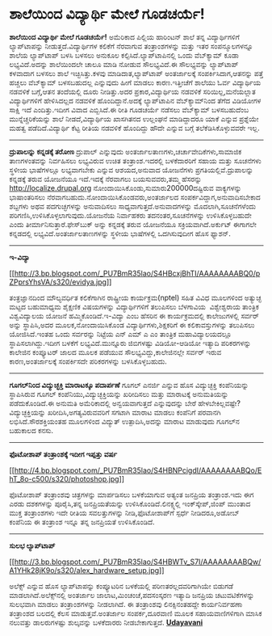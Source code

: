 * ಶಾಲೆಯಿಂದ ವಿದ್ಯಾರ್ಥಿ ಮೇಲೆ ಗೂಡಚರ್ಯೆ!

*ಶಾಲೆಯಿಂದ ವಿದ್ಯಾರ್ಥಿ ಮೇಲೆ ಗೂಡಚರ್ಯೆ!*
 ಅಮೆರಿಕಾದ ಪಿಲ್ಲಿಯ ಹಾರಿಂಟನ್ ಶಾಲೆ ತನ್ನ ವಿದ್ಯಾರ್ಥಿಗಳಿಗೆ ಲ್ಯಾಪ್‌ಟಾಪನ್ನು
ನೀಡುತ್ತದೆ.ವಿದ್ಯಾರ್ಥಿಗಳ ಕಲಿಕೆಗೆ ನೆರವಾಗುವ ತಂತ್ರಾಂಶಗಳನ್ನು ಮತ್ತು ಇತರ
ಸಂಪನ್ಮೂಲಗಳನ್ನೂ ಶಾಲೆಯ ಲ್ಯಾಪ್‌ಟಾಪ್ ಬಳಸಿ ಬಳಸಲು ಅನುಕೂಲ
ಕಲ್ಪಿಸಿದೆ.ಲ್ಯಾಪ್‌ಟಾಪಿನಲ್ಲಿ ಒಂದು ವೆಬ್‌ಕ್ಯಾಮ್ ಕೂಡಾ ಲಭ್ಯವಿದೆ.ಅದನ್ನು
ಶಾಲೆಯಿಂದಲೇ ಚಾಲೂ ಮಾಡಿ ನೋಡುವ ಸೌಲಭ್ಯವಿದೆ.ಈ ಸೌಲಭ್ಯವನ್ನು ಲ್ಯಾಪ್‌ಟಾಪ್ ಕಳವಾದಾಗ
ಬಳಸಲು ಶಾಲೆ ಇಚ್ಛಿಸಿತ್ತು.ಕಳವು ಮಾಡಿದಾತ,ಲ್ಯಾಪ್‌ಟಾಪ್ ಅಂತರ್ಜಾಲಕ್ಕೆ
ಸಂಪರ್ಕಿಸಿದಾಗ,ಆತನನ್ನು ಪತ್ತೆ ಹಚ್ಚಲು ವೆಬ್‌ಕ್ಯಾಮ್ ಬಳಸಬಹುದಲ್ಲ ಎನ್ನುವುದು ಹೀಗೆ
ಮಾಡಲು ಕಾರಣ.ಇತ್ತೀಚೆಗೆ ಶಾಲೆಯು ಓರ್ವ ವಿದ್ಯಾರ್ಥಿಯ ನಡವಳಿಕೆ ಬಗ್ಗೆ,ಆತನ ತಂದೆಯಲ್ಲಿ
ದೂರು ನೀಡಿತ್ತು.ಅದರ ಪ್ರಕಾರ,ವಿದ್ಯಾರ್ಥಿಯ ನಡವಳಿಕೆ ಸರಿಯಿಲ್ಲ,ಮನೆಯಲ್ಲಾತ
ವಿದ್ಯಾರ್ಥಿಗಳಿಗೆ ಹೇಳಿಸಿದಲ್ಲದ ನಡವಳಿಕೆ ಹೊಂದಿದ್ದಾನೆ.ಅದಕ್ಕೆ ಲ್ಯಾಪ್‌ಟಾಪಿನ
ವೆಬ್‌ಕ್ಯಾಮ್‌ನಿಂದ ತೆಗೆದ ವಿಡಿಯೋಗಳ ಸಾಕ್ಷಿ ಇದೆ ಎಂದಿತ್ತು.ಇದೀಗ ವಿವಾದ
ಎಬ್ಬಿಸಿದೆ.ಈ ರೀತಿ ಗೂಡಚರ್ಯೆ ನಡೆಸಲು ವೆಬ್‌ಕ್ಯಾಮ್ ಬಳಸಬಹುದೆಂಬ
ಮುನ್ನೆಚ್ಚರಿಕೆಯನ್ನು ಶಾಲೆ ನೀಡದೆ,ವಿದ್ಯಾರ್ಥಿಯ ಖಾಸಗಿತನದ ಉಲ್ಲಂಘನೆ ಮಾಡಿದ್ದಾದರೂ
ಯಾಕೆ ಎನ್ನುವ ಪ್ರಶ್ನೆಯೇ ಮಹತ್ವ ಪಡೆದಿದೆ.ವಿದ್ಯಾರ್ಥಿ ಕೆಟ್ಟ ರೀತಿಯ ನಡವಳಿಕೆ
ಹೊಂದಿದ್ದು ಹೌದೇ ಎನ್ನುವ ಬಗ್ಗೆ ತಲೆಕೆಡಿಸಿಕೊಳ್ಳುವವರೇ ಇಲ್ಲ.
 ------------------------------------------
 *ದ್ರುಪಾಲನ್ನು ಕನ್ನಡಕ್ಕೆ ತರೋಣ*
 ದ್ರುಪಾಲ್ ಎನ್ನುವುದು ಅಂತರ್ಜಾಲತಾಣಗಳು,ಚರ್ಚಾವೇದಿಕೆಗಳು,ಸಾಮಾಜಿಕ ತಾಣಗಳಂತವನ್ನು
ನಿರ್ವಹಿಸಲು ಲಭ್ಯವಿರುವ ಉಚಿತ ತಂತ್ರಾಂಶ.ಇದರಲ್ಲಿ ಬಳಕೆದಾರರಿಗೆ ಸಹಾಯ ಮತ್ತು
ಸೂಚನೆಗಳು ಸ್ಥಳೀಯ ಭಾಷೆಗಳಲ್ಲೂ ಲಭ್ಯವಾಗಬೇಕು ಎನ್ನುವ ಆಶಯದ,ಅನುವಾದ ಯೋಜನೆಗಳು
ಪ್ರಗತಿಯಲ್ಲಿವೆ.ದ್ರುಪಾಲನ್ನು ಕನ್ನಡಕ್ಕೆ ತರುವ ಯೋಜನೆಯೂ ಇದೆ.ಇದಕ್ಕೆ ನೆರವಾಗಲು
ಬಯಸುವವರು,ತಮ್ಮ ಹೆಸರನ್ನು  http://localize.drupal.org
ನೋಂದಾಯಿಸಿಕೊಂಡು,ಸುಮಾರು200000ದಷ್ಟಿರುವ ವಾಕ್ಯಗಳನ್ನು ಭಾಷಾಂತರಿಸಲು
ನೆರವಾಗಬಹುದು.ನೋಂದಾಯಿಸಿಕೊಂಡವರು,ಅಂತರ್ಜಾಲದ ಸಂಪರ್ಕವಿದ್ದಾಗ,ಅನುವಾದಿಸಬೇಕಾದ
ಶಬ್ದಗಳು ಅಥವ ಪದಗುಚ್ಛಗಳನ್ನು ಅನುವಾದಿಸಲು ಸಾಧ್ಯವಾಗುತ್ತದೆ.ಅನುವಾದಗಳನ್ನು
ಮೊದಲಾಗಿ,ಸೂಚನೆಗಳೆಂದು ಪರಿಗಣಿಸಿ,ಉಳಿಸಿಕೊಳ್ಳಲಾಗುವುದು.ಯೋಜನೆಯ ನಿರ್ವಾಹಕರು
ತದನಂತರ,ಸೂಚನೆಗಳನ್ನು ಉಳಿಸಿಕೊಳ್ಳಬಹುದೇ ಎಂದು ತೀರ್ಮಾನಿಸುತ್ತಾರೆ.ಫೇಸ್‌ಬುಕ್‌
ಅನ್ನು ಕನ್ನಡಕ್ಕೆ ತರುವ ಯೋಜನೆಯೂ ಸಕ್ರಿಯವಾಗಿದೆ.ಅರ್ಕುಟ್ ಈಗಾಗಲೇ ಕನ್ನಡದಲ್ಲಿ
ಲಭ್ಯವಿದೆ.ಅಂತರ್ಜಾಲತಾಣಗಳನ್ನು ಸ್ಥಳೀಯ ಭಾಷೆಗಳಲ್ಲಿ ಒದಗಿಸುವುದೀಗ ಹೊಸ ಫ್ಯಾಶನ್.
 -------------------------------------------------------
 *ಇ-ವಿದ್ಯಾ*

[[http://3.bp.blogspot.com/_PU7BmR35lao/S4HBcxjBhTI/AAAAAAAABQ0/pZPprsYhsVA/s1600-h/evidya.jpg][[[http://3.bp.blogspot.com/_PU7BmR35lao/S4HBcxjBhTI/AAAAAAAABQ0/pZPprsYhsVA/s320/evidya.jpg]]]]

 ತಂತ್ರಜ್ಞಾನದಿಂದ ಮೌಲ್ಯವರ್ಧಿತ ಕಲಿಕೆಗಾಗಿನ ರಾಷ್ಟ್ರೀಯ ಕಾರ್ಯಕ್ರಮ(nptel) ಸಹಿತ
ವಿವಿಧ ಮೂಲಗಳಿಂದ ಅತ್ಯುಚ್ಛ ಮಟ್ಟದ ಬಹುಮಾಧ್ಯಮ ಶೈಕ್ಷಣಿಕ ವಿಷಯಗಳನ್ನು
ವಿದ್ಯಾರ್ಥಿಗಳಿಗೆ ತಲುಪಿಸಲು ಬೆಳಗಾವಿಯ  ವಿಶ್ವೇಶ್ವರಾಯ ತಾಂತ್ರಿಕ ವಿಶ್ವವಿದ್ಯಾಲಯ
ಯೋಜನೆ ಹಮ್ಮಿಕೊಂಡಿದೆ.ಇ-ವಿದ್ಯಾ ಎಂಬ ಹೆಸರಿನ ಈ ಕಾರ್ಯಕ್ರಮದಲ್ಲಿ ಕಾಲೇಜುಗಳಲ್ಲಿ
ಸರ್ವರ್ ಅನ್ನು ಸ್ಥಾಪಿಸಿ,ಅದರ ಮೂಲಕ,ನೋಂದಾಯಿಸಿಕೊಂಡ ವಿದ್ಯಾರ್ಥಿಗಳು,ಶಿಕ್ಷಕರಿಗೆ ಈ
ಕಲಿಕಾವಸ್ತುಗಳನ್ನು ತಲುಪಿಸಲು ಯೋಜಿಸಿದೆ.ಇಂತಹ ಒಂದು ಸರ್ವರನ್ನು ನಿಟ್ಟೆಯ ಎನ್ ಎಮ್ ಎ
ಎಂ ತಾಂತ್ರಿಕ ಮಹಾವಿದ್ಯಾಲಯದಲ್ಲೂ ಸ್ಥಾಪಿಸಲಾಗಿದ್ದು.ಇದೀಗ ಬಳಕೆಗೆ
ಲಭ್ಯವಿದೆ.ಮುನ್ನೂರು ಜಿಬಿಗಳಷ್ಟು ವಿಡಿಯೋ-ಆಡಿಯೋ ಇತ್ಯಾದಿ ಪರಿಕರಗಳನ್ನು ಕಾಲೇಜಿನ
ಕಂಪ್ಯೂಟರ್ ಜಾಲದ ಮೂಲಕ ಪಡೆಯುವ ಸೌಲಭ್ಯವಿದ್ದು,ಕಾಲೇಜಿನಲ್ಲೇ ಸರ್ವರ್ ಇರುವ
ಕಾರಣ,ಅಂತರ್ಜಾಲಕ್ಕೆ ಸಂಪರ್ಕಿಸದೇ ಪರಿಕರಗಳನ್ನು ಬಳಸಿಕೊಳ್ಳಬಹುದು.

--------------------------------------------------------------------------
 *ಗೂಗಲ್‌ನಿಂದ ವಿದ್ಯುಚ್ಛಕ್ತಿ ಮಾರಾಟಕ್ಕೂ ಪದಾರ್ಪಣೆ*
 ಗೂಗಲ್ ಎನರ್ಜಿ ಎನ್ನುವ ಹೊಸ ವಿದ್ಯುಚ್ಛಕ್ತಿ ಕಂಪೆನಿಯನ್ನು ಸ್ಥಾಪಿಸಿರುವ ಗೂಗಲ್
ಕಂಪೆನಿಯು,ವಿದ್ಯುಚ್ಛಕ್ತಿಯನ್ನು ಖರೀದಿಸಲು ಮತ್ತು ಮಾರಾಟಕ್ಕೆ ಅನುಮತಿಯನ್ನು
ಪಡೆದುಕೊಂಡಿದೆ.ಈ ಅನುಮತಿ ಅಮೆರಿಕಾದಲ್ಲಿ ಅನ್ವಯವಾಗುತ್ತದೆ ಎನ್ನುವುದನ್ನು ಬೇರೆ
ಹೇಳಬೇಕಿಲ್ಲವಷ್ಟೇ?ವಿದ್ಯುಚ್ಛಕ್ತಿಯನ್ನು ಖರೀದಿಸಿ,ಅಗತ್ಯವಿರುವವರಿಗೆ ಸಗಟಾಗಿ ಮಾರಾಟ
ಮಾಡಲು ಕಂಪೆನಿಗೆ ಪರವಾನಗಿ ಲಭಿಸಿದೆ.ಸೌರಶಕ್ತಿಯಂತಹ ಮೂಲಗಳಿಂದ ವಿದ್ಯುತ್
ಉತ್ಪಾದಿಸಿ,ಅದನ್ನು ಮಾರಾಟ ಮಾಡುವುದು ಗೂಗಲ್‌ನ ಬಹುಕಾಲದ ಕನಸು.
 ---------------------------------------------------------
 *ಫೊಟೋಶಾಪ್ ತಂತ್ರಾಂಶಕ್ಕೆ ಇದೀಗ ಇಪ್ಪತ್ತು ವರ್ಷ*

[[http://4.bp.blogspot.com/_PU7BmR35lao/S4HBNPcigdI/AAAAAAAABQo/EhT_8o-c500/s1600-h/photoshop.jpg][[[http://4.bp.blogspot.com/_PU7BmR35lao/S4HBNPcigdI/AAAAAAAABQo/EhT_8o-c500/s320/photoshop.jpg]]]]

 ಫೊಟೋಶಾಪ್ ತಂತ್ರಾಂಶವು ಚಿತ್ರಗಳನ್ನು ಮಾರ್ಪಡಿಸಲು ಬಳಕೆಯಾಗುವ ಅತ್ಯಂತ ಜನಪ್ರಿಯ
ತಂತ್ರಾಂಶ.ಇದು ಈಗ ಎರಡು ದಶಕಗಳನ್ನು ಪೂರೈಸಿ,ತನ್ನ ಜನಪ್ರಿಯತೆಯನ್ನು
ಉಳಿಸಿಕೊಂಡಿದೆ.ಲಿನಕ್ಸ್ನಲ್ಲಿ ಇಂಕ್‌ಸ್ಕೇಪ್,ಜಿಂಪ್ ಮುಂತಾದ ಮುಕ್ತ ತಂತ್ರಾಂಶಗಳು ಇದೇ
ರೀತಿಯ ಸವಲತ್ತುಗಳನ್ನು ನೀಡಿ,ಫೊಟೋಶಾಪ್‌ಗೆ ಸ್ಪರ್ಧೆ ನೀಡಿದರೂ,ಅಡೋಬ್ ಕಂಪೆನಿಯ ಈ
ತಂತ್ರಾಂಶ ಇನ್ನೂ ತನ್ನ ಜನಪ್ರಿಯತೆ ಉಳಿಸಿಕೊಂಡಿದೆ.
 --------------------------------------------
 *ಸುಲಭ ಲ್ಯಾಪ್‌ಟಾಪ್*

[[http://3.bp.blogspot.com/_PU7BmR35lao/S4HBWTv_S7I/AAAAAAAABQw/A1YHk28jK9o/s1600-h/alex_hardware_setup.jpg][[[http://3.bp.blogspot.com/_PU7BmR35lao/S4HBWTv_S7I/AAAAAAAABQw/A1YHk28jK9o/s320/alex_hardware_setup.jpg]]]]

 ಅಲೆಕ್ಸ್ ಎನ್ನುವ ಹೊಸ ಲ್ಯಾಪ್‌ಟಾಪನ್ನು ಕಂಪ್ಯೂಟರಿನ ಬಳಕೆಯಲ್ಲಿ
ಪರಿಣತರಲ್ಲದವರಿಗಾಗಿಯೇ ಬಿಡುಗಡೆ ಮಾಡಲಾಗಿದೆ.ಅಲೆಕ್ಸ್‌ನಲ್ಲಿ ಅಂತರ್ಜಾಲ
ಜಾಲಾಟ,ಮಿಂಚಂಚೆ,ಪದಸಂಸ್ಕರಣ ಇತ್ಯಾದಿ ಜನಪ್ರಿಯ ಚಟುವಟಿಕೆಗಳನ್ನು ಸುಲಭವಾಗಿ ಮಾಡಲು
ತಂತ್ರಾಂಶಗಳನ್ನು ನೀಡಲಾಗಿದೆ. ಈ ತಂತ್ರಾಂಶವು ಲಿನಕ್ಸಿನಂತಹದ್ದೇ ಕಾರ್ಯನಿರ್ವಹಣಾ
ತಂತ್ರಾಂಶದ ಬಲದಲ್ಲಿ ಕೆಲಸ ಮಾಡುತ್ತವೆ.ಅಂತರ್ಜಾಲ ಸಂಪರ್ಕ,ದೂರವಾಣಿ ಮೂಲಕ
ಸಹಾಯವಾಣಿಗಳಿಗಾಗಿ ಮಾಸಿಕ ನಲುವತ್ತು ಡಾಲರುಗಳಷ್ಟು ಶುಲ್ಕವನ್ನು ಬಳಕೆದಾರರು
ನೀಡಬೇಕಾಗುತ್ತದೆ.
 [[http://www.udayavani.com/epaper/ViewPDf.aspx?Id=29404][*Udayavani*]]
